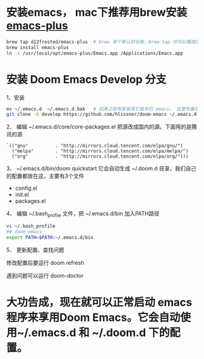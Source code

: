 * 安装emacs， mac下推荐用brew安装 [[https://github.com/d12frosted/homebrew-emacs-plus][emacs-plus]]
#+begin_src bash
brew tap d12frosted/emacs-plus  # brew 有个默认的仓库，brew tap 你可以看成是第三方的仓库；tap仓库源默认是Github，但也不限制于这一个地方
brew install emacs-plus
ln -s /usr/local/opt/emacs-plus/Emacs.app /Applications/Emacs.app
#+end_src

* 安装 Doom Emacs Develop 分支

1、安装
#+begin_src bash
mv ~/.emacs.d  ~/.emacs.d.bak   # 如果之前有安装其它版本的 emacs， 这里先备份配置文件。
git clone -b develop https://github.com/hlissner/doom-emacs ~/.emacs.d # 强烈建议安装develop分支， master分支太久不更新。
#+end_src

2、 编辑 ~/.emacs.d/core/core-packages.el 把源改成国内的源。下面用的是腾讯的源
#+begin_src elisp
`(("gnu"          . "http://mirrors.cloud.tencent.com/elpa/gnu/")
  ("melpa"        . "http://mirrors.cloud.tencent.com/elpa/melpa/")
  ("org"          . "http://mirrors.cloud.tencent.com/elpa/org/")))
#+end_src

3、 ~/.emacs.d/bin/doom quickstart
它会自动生成 ~/.doom.d 目录，我们自己的配置都放在这，主要有3个文件
- config.el
- init.el
- packages.el
  
4、 编辑 ~/.bash_profile 文件，把 ~/.emacs.d/bin 加入PATH路径
#+begin_src bash
vi ~/.bash_profile
## doom emacs
export PATH=$PATH:~/.emacs.d/bin
#+end_src

5、 更新配置、查找问题

修改配置后要运行 doom  refresh

遇到问题可以运行 doom-doctor

* 大功告成，现在就可以正常启动  emacs 程序来享用Doom Emacs。它会自动使用~/.emacs.d 和 ~/.doom.d 下的配置。
